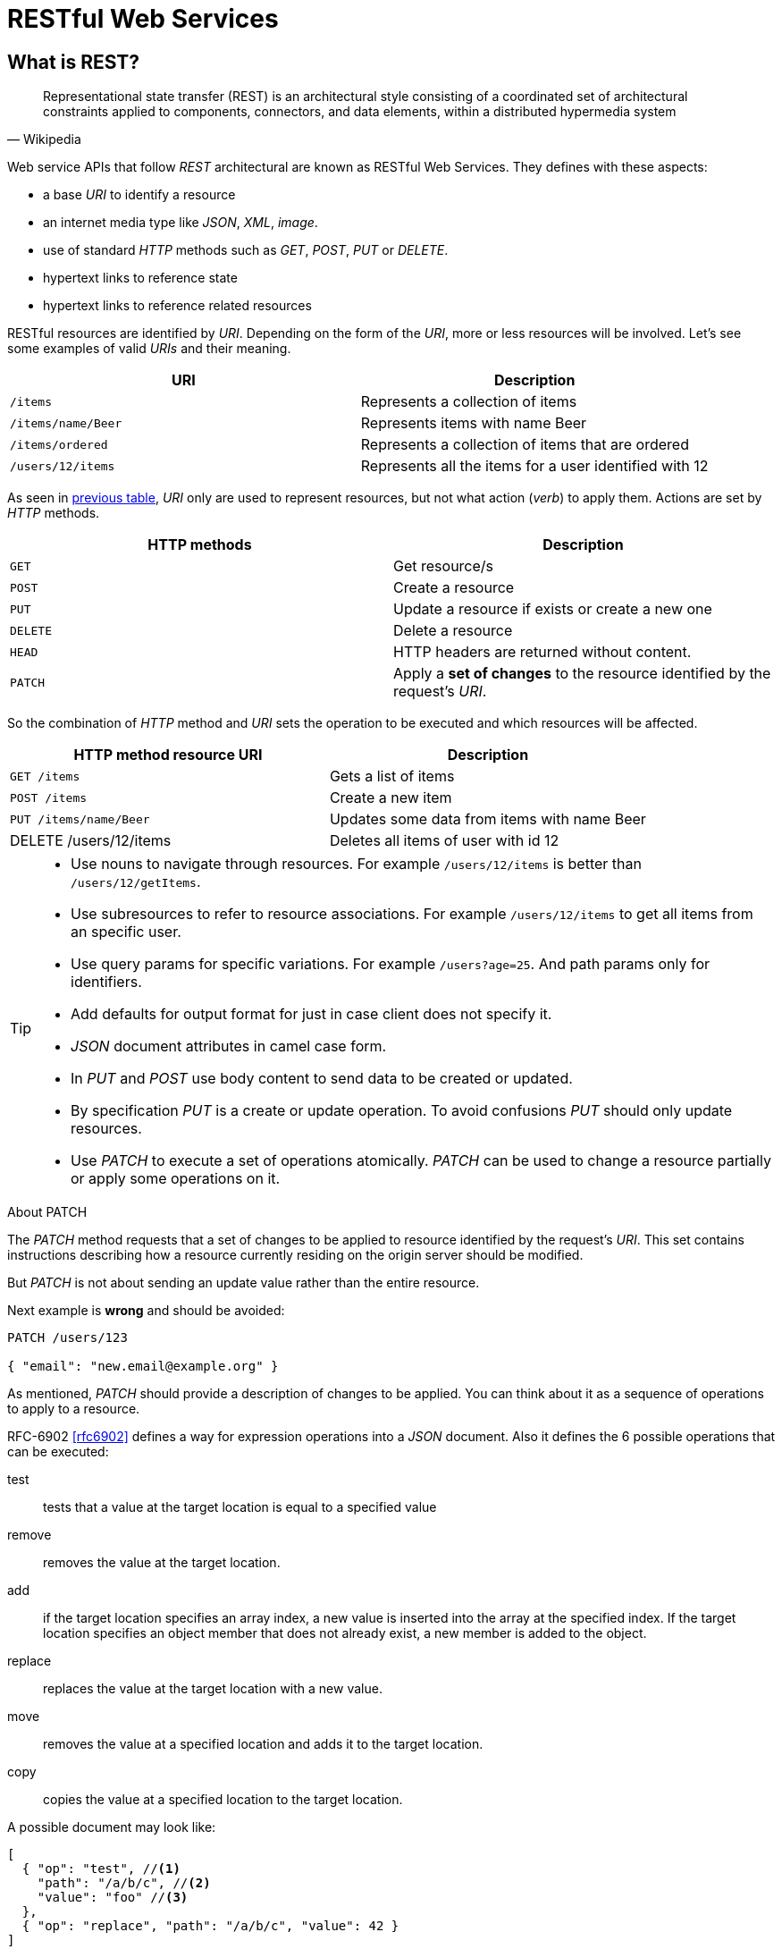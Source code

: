 = RESTful Web Services

== What is REST?

[quote, Wikipedia]
Representational state transfer (REST) is an architectural style consisting of a coordinated set of architectural constraints applied to components, connectors, and data elements, within a distributed hypermedia system

Web service APIs that follow _REST_ architectural are known as RESTful Web Services.
They defines with these aspects:

* a base _URI_ to identify a resource
* an internet media type like _JSON_, _XML_, _image_.
* use of standard _HTTP_ methods such as _GET_, _POST_, _PUT_ or _DELETE_.
* hypertext links to reference state
* hypertext links to reference related resources

RESTful resources are identified by _URI_.
Depending on the form of the _URI_, more or less resources will be involved.
Let's see some examples of valid _URIs_ and their meaning.

[[valid_uri]]
[cols="2*", options="header"]
|===
|URI
|Description

m|/items
|Represents a collection of items

m|/items/name/Beer
|Represents  items with name Beer

m|/items/ordered
|Represents a collection of items that are ordered

m|/users/12/items
|Represents all the items for a user identified with 12
|===

As seen in <<valid_uri, previous table>>, _URI_ only are used to represent resources, but not what action (_verb_) to apply them.
Actions are set by _HTTP_ methods.

[cols="2*", options="header"]
|===
|HTTP methods
|Description

m|GET
|Get resource/s

m|POST
|Create a resource

m|PUT
|Update a resource if exists or create a new one

m|DELETE
|Delete a resource

m|HEAD
|HTTP headers are returned without content.

m|PATCH
|Apply a *set of changes* to the resource identified by the request's _URI_.
|===

So the combination of _HTTP_ method and _URI_ sets the operation to be executed and which resources will be affected.

[cols="2*", options="header"]
|===
|HTTP method resource URI
|Description

m|GET /items
|Gets a list of items

m|POST /items
|Create a new item

m|PUT /items/name/Beer
|Updates some data from items with name Beer

|DELETE /users/12/items
|Deletes all items of user with id 12
|===

[TIP]
====
* Use nouns to navigate through resources. For example `/users/12/items` is better than `/users/12/getItems`.
* Use subresources to refer to resource associations. For example `/users/12/items` to get all items from an specific user.
* Use query params for specific variations. For example `/users?age=25`. And path params only for identifiers.
* Add defaults for output format for just in case client does not specify it.
* _JSON_ document attributes in camel case form.
* In _PUT_ and _POST_ use body content to send data to be created or updated.
* By specification _PUT_ is a create or update operation. To avoid confusions _PUT_ should only update resources.
* Use _PATCH_ to execute a set of operations atomically. _PATCH_ can be used to change a resource partially or apply some operations on it.
====

.About PATCH
****
The _PATCH_ method requests that a set of changes to be applied to resource identified by the request's _URI_.
This set contains instructions describing how a resource currently residing on the origin server should be modified.

But _PATCH_ is not about sending an update value rather than the entire resource.

Next example is *wrong* and should be avoided:

[[bad-patch]]
[source, json]
----
PATCH /users/123

{ "email": "new.email@example.org" }
----

As mentioned, _PATCH_ should provide a description of changes to be applied.
You can think about it as a sequence of operations to apply to a resource.

RFC-6902 <<rfc6902>> defines a way for expression operations into a _JSON_ document.
Also it defines the 6 possible operations that can be executed:

test:: tests that a value at the target location is equal to a specified value
remove:: removes the value at the target location.
add::  if the target location specifies an array index, a new value is inserted into the array at the specified index. If the target location specifies an object member that does not already exist, a new member is added to the object.
replace:: replaces the value at the target location with a new value.
move:: removes the value at a specified location and adds it to the target location.
copy:: copies the value at a specified location to the target location.

A possible document may look like:

[source, json]
----
[
  { "op": "test", //<1>
    "path": "/a/b/c", //<2>
    "value": "foo" //<3>
  },
  { "op": "replace", "path": "/a/b/c", "value": 42 }
]
----
<1> Operation is set by using `op` attribute and as value the name of the operation.
<2> `path` defines where the operation is applied within resource.
<3> `value` to apply to given operation.

Previous <<bad-patch, patch example>> can be rewritten to:

[source, json]
----
PATCH /users/123 //<1>

[
  { "op": "replace", "path": "/email", "value": "new.email@example.org" } //<2>
]
----
<1> The resource to apply changes is a _user_ with id _123_.
<2> _email_ field of given _user_ is upadated to new _value_.

You can read more examples at http://tools.ietf.org/html/rfc6902#appendix-A
****

== Content Negotiation

RESTful Web Services can consume and produce different media type like _JSON_, _XML_ or any other valid type like plain text or binary.

Content negotiation allows different representations of a resource so that clients can consume what suits best for them.
The de-facto media type in RESTful Web Services is _JSON_, but client side must provide to server-side which media type is expecting.

There are two different approaches:

* Using _HTTP_ headers. `Accept` _HTTP_ header is used by the client to indicate which media type can handle. The `Content-Type` _HTTP_ header is used to indicate the _MIME_ type of the entity being sent by the server.
* Using _URL_ patterns. By using extension of the resource, server side knows which media type is expected by the client. For example `http://server/items.xml` to retrieve items in _XML_ form.

TIP: Use _HTTP_ headers approach instead of _URL_ patterns because _HTTP_ headers provide a clear separation between infrastructure and business.

== Versioning

Probably RESTful _API_ will evolve during its lifetime.
For this reason we need a way to version the _API_ and provide some kind of back-compatibility so client can choose which version to use.
At least we should ensure that previous applications still works although a new version of the _API_ has been published.
There are several approaches to version _APIs_:

* Specifying in the _URI_ itself. For example `http://server/v2/items/12`. Note that '`v2`' is used as label to set which version of the _API_ client is expecting.
* Specifying as request parameter. For example `http://server/items/12?version=v2`. Note that in this case version is set as query parameter '`?version=v2`'.
* Specifying inside _HTTP_ header in `Accept` field or in a custom one. For example `Accept: application/vnd.server.v2+json` accepts the content produced in '`json`' and from '`version 2`'.

TIP: There is no clear approach about versioning. To standarize versioning, we are going to use the first one by setting in _URI_ the version.

== Response Codes

RESTful Web Services use _HTTP_ protocol as communication layer.
An _HTTP_ response must contain a response code so caller can inspect if the request it has done is correct or not.
RESTful Web Services should follow same rules and return a response code depending on the result of executed operation.
Next table summarize typical situations:

[cols="3*", options="header"]
|===
|Group
|Code
|Description

.4+|Success 2XX
m|200 OK
a|This returns content as a part of the response

m|201 Created
a|Used by _POST_. It must return `Location` header with resource id

m|202 Accepted
a|Used in asynchronous operations. It must return `Location` header specifying where the client can monitor for the request.

m|204 No Content
a|No content retuned as a part of the response. Used by _PUT_ when the resource is updated succesfully.

.2+|Redirectional 3XX
m|301 Permanent
a|Shows that all requests are directed to new location

m|302 Found
a|Shows that a resource already exists and is valid

.6+|Client Errors 4XX

m|400 Bad Request
a|Used when request cannot be processed due to syntax errors. For example malformed _JSON_.

m|401 Unauthorized
a|Used when request cannot be processed because of current user credentials

m|404 Not Found
a|Used when resource is not found or when an unauthenticated user request a secured resource

m|406 Not Acceptable
a|Used when the resource cannot *produce* the the _MIME_ type specified by the client

m|409 Conflict
a|Used when two resources are modified concurrently, in this case the latest modification should not be produced and return this error.

m|415 Unsupported Media Type
a|Used when the resource cannot *consume* the the _MIME_ type specified by the client

m|422 Unprocessable Entity
a|Used when request cannot be processed due to validation errors. Request body is well formed but semantically erroneous. For example an _email_ field without '`@`' character.

.2+|Server Errors 5XX
m|500 Internal Server error
a|Used as a generic error message

m|503 Service Unavailable
a|Used when the service is under maintainance or busy
|===

[NOTE]
====
Most of these codes are provided by default by container so we don't have to worry about them.
The most used response codes are '`2XX`', '`5XX`' and some '`4XX`'.
====

=== Error Codes

In case of error codes, a _JSON_ document can be sent back with information about the failure.
RESTful Web Service uses _HTTP_ error codes to notify them to caller.
Error codes are those starting with '`4XX`' or '`5XX`'.

When an error is sent to caller, it can contain a _JSON_ document as response body.
If a _JSON_ document is sent to explain the reason of the failure, it must follow next schema:

[source, json]
----
{
  "message": "Validation Failed", //<1>
  "errors": [ //<2>
    {
      "resource": "Book", //<3>
      "field": "title", //<4>
      "code": "field_mandatory" //<5>
    }
  ]
}
----
<1> Generic message explaining the error that has occured. This field is *mandatory*.
<2> List of specific errors. This section is *optional* and it _may_ be used when there are field validation errors. This subdocument has sense when an _HTTP 422_ is sent back.
<3> Name of the resource that contains the error.
<4> Field with the error.
<5> Code that represents the error. Frontend is the responsible of translating this code the user message in the configured locale.

[IMPORTANT]
====
There are some discussions about how to notify validation errors. We have based on rfc-4918 <<rfc4918>>, github API <<githubdev>> and blog post <<bennadel>> which argues that the best option is to use the _HTTP 422 code.
====

== Pagination

REST _APIs_ may return a huge number of resources per request.
To avoid overloading client side (and this is specially a problem in case of lightweight clients), we should paged each request with a certain number of items per request.
This is known as *Response pagination*.
Along with response is important to add some kind of metadata like current page, number of pages, total number of elements or a link to next set of results.

There are two possible approaches:

* Offset-based pagination which in general uses two query params named `page` which sets which page to return and `limit` that sets the maximum number of results to be returned. For example `GET items?page=1&limit=50`.
* Time-based pagination which uses timestamps to paginate results between a specific timeframe. In this case `until` query param is used to point the end of the time range, and `since` for the beginning.

In Scytl we implement pagination using next approach.

[source, json]
.Example of Offset-based response
----
{
  "entities": [ //<1>
    {
      "name": "foo",
        "age": 20
    },
    {
      "name": "bar",
      "age": 30
    }
  ],

  "pagination": { //<2>
    "limit": 100, //<3>
    "offset": 0, //<4>
    "count": 2, //<5>
  },
  "sort": { //<6>
    "orderDirection": "ASC", //<7>
    "orderFieldName": "id" //<8>
  }
}
----
<1> `entities` section adds all elements to be shown in current page.
<2> `pagination` is the parent element for all pagination elements.
<3> `limit` is the number of elements per page to retrieve.
<4> `offset` sets the current page (or offset). It is zero-based.
<5> `count` is the total number of items available.
<6> `sort` is the parent element for all sort parameters if elements are ordered..
<7> Direction of the order. _ASC_ for ascendant and _DESC_ for descendant.
<8> Ordered field name.

NOTE: Obviously Time-based pagination is not always possible, it will depend on the resource nature.

[WARNING]
====
Using offset pagination does not avoid returning duplicate records in case where additional resources are added between pagination requests.
This is something that depending on the number of pace of inserts and updates and the criticality of the information shown.

To avoid this problem a cursor-based pagination can be used.
Cursor-based pagination is pretty similar to offset approach but uses already known sequencial identifier of entity to know exactly at which point the latest result was returned.

You can read about real-time pagination in http://www.sitepoint.com/paginating-real-time-data-cursor-based-pagination/
====

== Internationalization

RESTful Web Services can require to serve different responsed depending on the country and the locale.

Language negotiation is similar to content negotiation, so you can use diffrent approaches:

* Using `Accept-Language` _HTTP_ headers.
* Using a query parameter such as `locale`. For example `items/?locale=es`

TIP: Use _HTTP_ headers approach instead of query parameter approach because _HTTP_ headers provide a clear separation between infrastructure and business.

IMPORTANT: Any internacionalized response should set `Content-Language` _HTTP_ header in response as well.

== REST Polling

== Security
